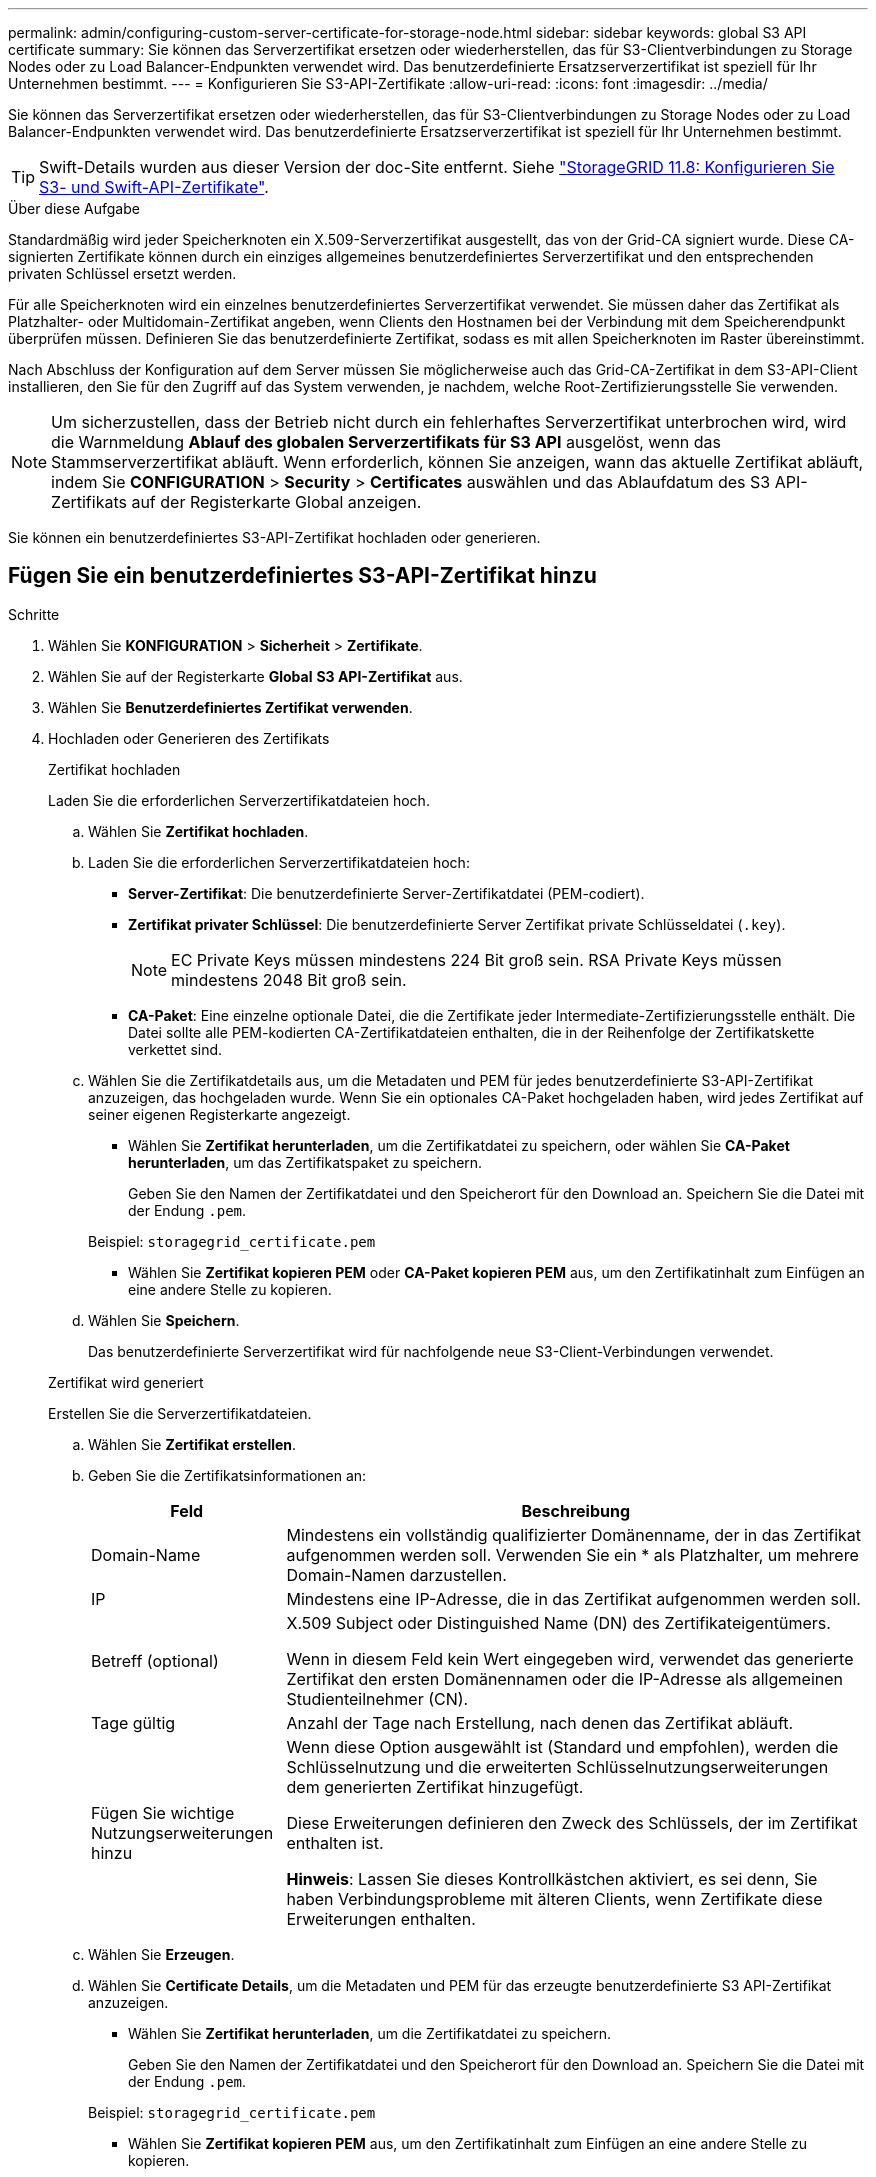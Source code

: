 ---
permalink: admin/configuring-custom-server-certificate-for-storage-node.html 
sidebar: sidebar 
keywords: global S3 API certificate 
summary: Sie können das Serverzertifikat ersetzen oder wiederherstellen, das für S3-Clientverbindungen zu Storage Nodes oder zu Load Balancer-Endpunkten verwendet wird. Das benutzerdefinierte Ersatzserverzertifikat ist speziell für Ihr Unternehmen bestimmt. 
---
= Konfigurieren Sie S3-API-Zertifikate
:allow-uri-read: 
:icons: font
:imagesdir: ../media/


[role="lead"]
Sie können das Serverzertifikat ersetzen oder wiederherstellen, das für S3-Clientverbindungen zu Storage Nodes oder zu Load Balancer-Endpunkten verwendet wird. Das benutzerdefinierte Ersatzserverzertifikat ist speziell für Ihr Unternehmen bestimmt.


TIP: Swift-Details wurden aus dieser Version der doc-Site entfernt. Siehe https://docs.netapp.com/us-en/storagegrid-118/admin/configuring-custom-server-certificate-for-storage-node.html["StorageGRID 11.8: Konfigurieren Sie S3- und Swift-API-Zertifikate"^].

.Über diese Aufgabe
Standardmäßig wird jeder Speicherknoten ein X.509-Serverzertifikat ausgestellt, das von der Grid-CA signiert wurde. Diese CA-signierten Zertifikate können durch ein einziges allgemeines benutzerdefiniertes Serverzertifikat und den entsprechenden privaten Schlüssel ersetzt werden.

Für alle Speicherknoten wird ein einzelnes benutzerdefiniertes Serverzertifikat verwendet. Sie müssen daher das Zertifikat als Platzhalter- oder Multidomain-Zertifikat angeben, wenn Clients den Hostnamen bei der Verbindung mit dem Speicherendpunkt überprüfen müssen. Definieren Sie das benutzerdefinierte Zertifikat, sodass es mit allen Speicherknoten im Raster übereinstimmt.

Nach Abschluss der Konfiguration auf dem Server müssen Sie möglicherweise auch das Grid-CA-Zertifikat in dem S3-API-Client installieren, den Sie für den Zugriff auf das System verwenden, je nachdem, welche Root-Zertifizierungsstelle Sie verwenden.


NOTE: Um sicherzustellen, dass der Betrieb nicht durch ein fehlerhaftes Serverzertifikat unterbrochen wird, wird die Warnmeldung *Ablauf des globalen Serverzertifikats für S3 API* ausgelöst, wenn das Stammserverzertifikat abläuft. Wenn erforderlich, können Sie anzeigen, wann das aktuelle Zertifikat abläuft, indem Sie *CONFIGURATION* > *Security* > *Certificates* auswählen und das Ablaufdatum des S3 API-Zertifikats auf der Registerkarte Global anzeigen.

Sie können ein benutzerdefiniertes S3-API-Zertifikat hochladen oder generieren.



== Fügen Sie ein benutzerdefiniertes S3-API-Zertifikat hinzu

.Schritte
. Wählen Sie *KONFIGURATION* > *Sicherheit* > *Zertifikate*.
. Wählen Sie auf der Registerkarte *Global* *S3 API-Zertifikat* aus.
. Wählen Sie *Benutzerdefiniertes Zertifikat verwenden*.
. Hochladen oder Generieren des Zertifikats
+
[role="tabbed-block"]
====
.Zertifikat hochladen
--
Laden Sie die erforderlichen Serverzertifikatdateien hoch.

.. Wählen Sie *Zertifikat hochladen*.
.. Laden Sie die erforderlichen Serverzertifikatdateien hoch:
+
*** *Server-Zertifikat*: Die benutzerdefinierte Server-Zertifikatdatei (PEM-codiert).
*** *Zertifikat privater Schlüssel*: Die benutzerdefinierte Server Zertifikat private Schlüsseldatei (`.key`).
+

NOTE: EC Private Keys müssen mindestens 224 Bit groß sein. RSA Private Keys müssen mindestens 2048 Bit groß sein.

*** *CA-Paket*: Eine einzelne optionale Datei, die die Zertifikate jeder Intermediate-Zertifizierungsstelle enthält. Die Datei sollte alle PEM-kodierten CA-Zertifikatdateien enthalten, die in der Reihenfolge der Zertifikatskette verkettet sind.


.. Wählen Sie die Zertifikatdetails aus, um die Metadaten und PEM für jedes benutzerdefinierte S3-API-Zertifikat anzuzeigen, das hochgeladen wurde. Wenn Sie ein optionales CA-Paket hochgeladen haben, wird jedes Zertifikat auf seiner eigenen Registerkarte angezeigt.
+
*** Wählen Sie *Zertifikat herunterladen*, um die Zertifikatdatei zu speichern, oder wählen Sie *CA-Paket herunterladen*, um das Zertifikatspaket zu speichern.
+
Geben Sie den Namen der Zertifikatdatei und den Speicherort für den Download an. Speichern Sie die Datei mit der Endung `.pem`.

+
Beispiel: `storagegrid_certificate.pem`

*** Wählen Sie *Zertifikat kopieren PEM* oder *CA-Paket kopieren PEM* aus, um den Zertifikatinhalt zum Einfügen an eine andere Stelle zu kopieren.


.. Wählen Sie *Speichern*.
+
Das benutzerdefinierte Serverzertifikat wird für nachfolgende neue S3-Client-Verbindungen verwendet.



--
.Zertifikat wird generiert
--
Erstellen Sie die Serverzertifikatdateien.

.. Wählen Sie *Zertifikat erstellen*.
.. Geben Sie die Zertifikatsinformationen an:
+
[cols="1a,3a"]
|===
| Feld | Beschreibung 


 a| 
Domain-Name
 a| 
Mindestens ein vollständig qualifizierter Domänenname, der in das Zertifikat aufgenommen werden soll. Verwenden Sie ein * als Platzhalter, um mehrere Domain-Namen darzustellen.



 a| 
IP
 a| 
Mindestens eine IP-Adresse, die in das Zertifikat aufgenommen werden soll.



 a| 
Betreff (optional)
 a| 
X.509 Subject oder Distinguished Name (DN) des Zertifikateigentümers.

Wenn in diesem Feld kein Wert eingegeben wird, verwendet das generierte Zertifikat den ersten Domänennamen oder die IP-Adresse als allgemeinen Studienteilnehmer (CN).



 a| 
Tage gültig
 a| 
Anzahl der Tage nach Erstellung, nach denen das Zertifikat abläuft.



 a| 
Fügen Sie wichtige Nutzungserweiterungen hinzu
 a| 
Wenn diese Option ausgewählt ist (Standard und empfohlen), werden die Schlüsselnutzung und die erweiterten Schlüsselnutzungserweiterungen dem generierten Zertifikat hinzugefügt.

Diese Erweiterungen definieren den Zweck des Schlüssels, der im Zertifikat enthalten ist.

*Hinweis*: Lassen Sie dieses Kontrollkästchen aktiviert, es sei denn, Sie haben Verbindungsprobleme mit älteren Clients, wenn Zertifikate diese Erweiterungen enthalten.

|===
.. Wählen Sie *Erzeugen*.
.. Wählen Sie *Certificate Details*, um die Metadaten und PEM für das erzeugte benutzerdefinierte S3 API-Zertifikat anzuzeigen.
+
*** Wählen Sie *Zertifikat herunterladen*, um die Zertifikatdatei zu speichern.
+
Geben Sie den Namen der Zertifikatdatei und den Speicherort für den Download an. Speichern Sie die Datei mit der Endung `.pem`.

+
Beispiel: `storagegrid_certificate.pem`

*** Wählen Sie *Zertifikat kopieren PEM* aus, um den Zertifikatinhalt zum Einfügen an eine andere Stelle zu kopieren.


.. Wählen Sie *Speichern*.
+
Das benutzerdefinierte Serverzertifikat wird für nachfolgende neue S3-Client-Verbindungen verwendet.



--
====
. Wählen Sie eine Registerkarte aus, um Metadaten für das Standard-StorageGRID-Serverzertifikat, ein Zertifikat mit einer Zertifizierungsstelle, das hochgeladen wurde, oder ein benutzerdefiniertes Zertifikat anzuzeigen, das erstellt wurde.
+

NOTE: Nachdem Sie ein Zertifikat hochgeladen oder generiert haben, lassen Sie sich bis zu einen Tag lang alle damit verbundenen Warnmeldungen zum Ablauf des Zertifikats löschen.

. Aktualisieren Sie die Seite, um sicherzustellen, dass der Webbrowser aktualisiert wird.
. Nach dem Hinzufügen eines benutzerdefinierten S3-API-Zertifikats zeigt die Seite mit dem S3-API-Zertifikat detaillierte Zertifikatinformationen für das verwendete benutzerdefinierte S3-API-Zertifikat an. + Sie können das PEM-Zertifikat nach Bedarf herunterladen oder kopieren.




== Stellen Sie das standardmäßige S3-API-Zertifikat wieder her

Sie können auf die Verwendung des standardmäßigen S3-API-Zertifikats für S3-Client-Verbindungen zu Storage-Nodes zurücksetzen. Sie können jedoch das S3-API-Standardzertifikat nicht für einen Load Balancer-Endpunkt verwenden.

.Schritte
. Wählen Sie *KONFIGURATION* > *Sicherheit* > *Zertifikate*.
. Wählen Sie auf der Registerkarte *Global* *S3 API-Zertifikat* aus.
. Wählen Sie *Standard-Zertifikat verwenden*.
+
Wenn Sie die Standardversion des globalen S3-API-Zertifikats wiederherstellen, werden die von Ihnen konfigurierten benutzerdefinierten Serverzertifikatdateien gelöscht und können nicht vom System wiederhergestellt werden. Das S3-API-Standardzertifikat wird für nachfolgende neue S3-Client-Verbindungen zu Storage-Nodes verwendet.

. Wählen Sie *OK*, um die Warnung zu bestätigen und das Standard-S3-API-Zertifikat wiederherzustellen.
+
Wenn Sie über Root-Zugriffsberechtigungen verfügen und das benutzerdefinierte S3-API-Zertifikat für Load Balancer-Endpunktverbindungen verwendet wurde, wird eine Liste der Load Balancer-Endpunkte angezeigt, auf die über das standardmäßige S3-API-Zertifikat nicht mehr zugegriffen werden kann. Gehen Sie zu, um die betroffenen Endpunkte zu link:../admin/configuring-load-balancer-endpoints.html["Konfigurieren von Load Balancer-Endpunkten"]bearbeiten oder zu entfernen.

. Aktualisieren Sie die Seite, um sicherzustellen, dass der Webbrowser aktualisiert wird.




== Laden Sie das S3-API-Zertifikat herunter oder kopieren Sie es

Sie können den Inhalt des S3-API-Zertifikats speichern oder kopieren und an anderer Stelle verwenden.

.Schritte
. Wählen Sie *KONFIGURATION* > *Sicherheit* > *Zertifikate*.
. Wählen Sie auf der Registerkarte *Global* *S3 API-Zertifikat* aus.
. Wählen Sie die Registerkarte *Server* oder *CA Bundle* aus und laden Sie das Zertifikat herunter oder kopieren Sie es.
+
[role="tabbed-block"]
====
.Laden Sie die Zertifikatdatei oder das CA-Paket herunter
--
Laden Sie das Zertifikat oder die CA-Paketdatei herunter `.pem`. Wenn Sie ein optionales CA-Bundle verwenden, wird jedes Zertifikat im Paket auf seiner eigenen Unterregisterkarte angezeigt.

.. Wählen Sie *Zertifikat herunterladen* oder *CA-Paket herunterladen*.
+
Wenn Sie ein CA-Bundle herunterladen, werden alle Zertifikate in den sekundären Registerkarten des CA-Pakets als einzelne Datei heruntergeladen.

.. Geben Sie den Namen der Zertifikatdatei und den Speicherort für den Download an. Speichern Sie die Datei mit der Endung `.pem`.
+
Beispiel: `storagegrid_certificate.pem`



--
.Zertifikat oder CA-Bundle-PEM kopieren
--
Kopieren Sie den Zertifikatstext, um ihn an eine andere Stelle einzufügen. Wenn Sie ein optionales CA-Bundle verwenden, wird jedes Zertifikat im Paket auf seiner eigenen Unterregisterkarte angezeigt.

.. Wählen Sie *Zertifikat kopieren PEM* oder *CA-Paket kopieren PEM*.
+
Wenn Sie ein CA-Bundle kopieren, kopieren alle Zertifikate in den sekundären Registerkarten des CA-Bundles zusammen.

.. Fügen Sie das kopierte Zertifikat in einen Texteditor ein.
.. Speichern Sie die Textdatei mit der Endung `.pem`.
+
Beispiel: `storagegrid_certificate.pem`



--
====


.Verwandte Informationen
* link:../s3/index.html["S3-REST-API VERWENDEN"]
* link:configuring-s3-api-endpoint-domain-names.html["Konfigurieren Sie die Domänennamen des S3-Endpunkts"]

